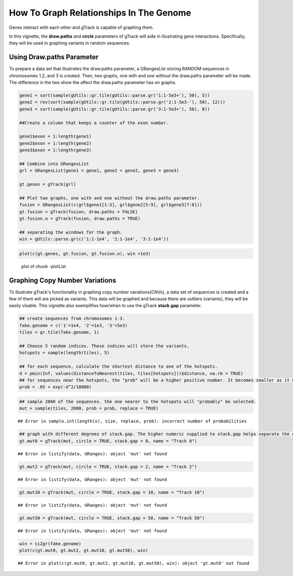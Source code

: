 How To Graph Relationships In The Genome 
=========================================================

Genes interact with each other and gTrack is capable of graphing them. 

In this vignette, the **draw.paths** and **circle** parameters of gTrack will aide in illustrating gene interactions. Specifically, they will be used in graphing variants in random sequences. 

Using Draw.paths Parameter 
~~~~~~~~~~~~~~~~~~~~~~~~~~

To prepare a data set that illustrates the draw.paths parameter, a GRangesList storing RANDOM sequences in chromosomes 1,2, and 3 is created. Then, two graphs, one with and one without the draw.paths parameter will be made. The difference in the two show the affect the draw.paths parameter has on graphs. 


.. sourcecode:: r
    

    gene1 = sort(sample(gUtils::gr.tile(gUtils::parse.gr('1:1-5e3+'), 50), 5))
    gene2 = rev(sort(sample(gUtils::gr.tile(gUtils::parse.gr('2:1-5e3-'), 50), 12)))
    gene3 = sort(sample(gUtils::gr.tile(gUtils::parse.gr('3:1-5e3+'), 50), 8))
    
    ##Create a column that keeps a counter of the exon number.
    
    gene1$exon = 1:length(gene1)
    gene2$exon = 1:length(gene2)
    gene3$exon = 1:length(gene3)
    
    ## Combine into GRangesList
    grl = GRangesList(gene1 = gene1, gene2 = gene2, gene3 = gene3)
    
    gt.genes = gTrack(grl)
    
    ## Plot two graphs, one with and one without the draw.paths parameter. 
    fusion = GRangesList(c(grl$gene1[1:3], grl$gene2[5:9], grl$gene3[7:8]))
    gt.fusion = gTrack(fusion, draw.paths = FALSE)
    gt.fusion.o = gTrack(fusion, draw.paths = TRUE)
    
    ## separating the windows for the graph. 
    win = gUtils::parse.gr(c('1:1-1e4', '2:1-1e4', '3:1-1e4'))


.. sourcecode:: r
    

    plot(c(gt.genes, gt.fusion, gt.fusion.o), win +1e3)

.. figure:: figure/-plotList-1.png
    :alt: plot of chunk -plotList

    plot of chunk -plotList

Graphing Copy Number Variations
~~~~~~~~~~~~~~~~~~~~~~~~~~~~~~

To illustrate gTrack's functionality in graphing copy number variations(CNVs), a data set of sequences is created and a few of them will are picked as variants. This data will be graphed and because there are outliers (variants), they will be easily visable. This vignette also exemplifies how/when to use the gTrack **stack.gap** parameter.  


.. sourcecode:: r
    

    ## create sequences from chromosomes 1-3. 
    fake.genome = c('1'=1e4, '2'=1e3, '3'=5e3)
    tiles = gr.tile(fake.genome, 1)
    
    ## Choose 5 random indices. These indices will store the variants. 
    hotspots = sample(length(tiles), 5)
    
    ## for each sequence, calculate the shortest distance to one of the hotspots.
    d = pmin(Inf, values(distanceToNearest(tiles, tiles[hotspots]))$distance, na.rm = TRUE)
    ## for sequences near the hotspots, the "prob" will be a higher positive number. It becomes smaller as it moves farther from the hotspot. 
    prob = .05 + exp(-d^2/10000)


.. sourcecode:: r
    

    ## sample 2000 of the sequences. the one nearer to the hotspots will "probably" be selected.
    mut = sample(tiles, 2000, prob = prob, replace = TRUE) 


::

    ## Error in sample.int(length(x), size, replace, prob): incorrect number of probabilities


.. sourcecode:: r
    

    ## graph with different degrees of stack.gap. The higher numeric supplied to stack.gap helps separate the data, visually. 
    gt.mut0 = gTrack(mut, circle = TRUE, stack.gap = 0, name = "Track 0")


::

    ## Error in listify(data, GRanges): object 'mut' not found


.. sourcecode:: r
    

    gt.mut2 = gTrack(mut, circle = TRUE, stack.gap = 2, name = "Track 2")


::

    ## Error in listify(data, GRanges): object 'mut' not found


.. sourcecode:: r
    

    gt.mut10 = gTrack(mut, circle = TRUE, stack.gap = 10, name = "Track 10")


::

    ## Error in listify(data, GRanges): object 'mut' not found


.. sourcecode:: r
    

    gt.mut50 = gTrack(mut, circle = TRUE, stack.gap = 50, name = "Track 50")


::

    ## Error in listify(data, GRanges): object 'mut' not found




.. sourcecode:: r
    

    win = si2gr(fake.genome)
    plot(c(gt.mut0, gt.mut2, gt.mut10, gt.mut50), win)


::

    ## Error in plot(c(gt.mut0, gt.mut2, gt.mut10, gt.mut50), win): object 'gt.mut0' not found


